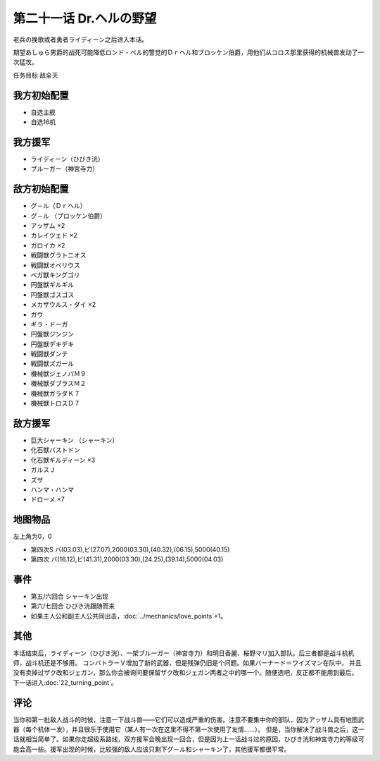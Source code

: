 第二十一话 Dr.ヘルの野望
==========================

老兵の挽歌或者勇者ライディーン之后进入本话。

期望あしゅら男爵的战死可能降低ロンド・ベル的警觉的Ｄｒヘル和ブロッケン伯爵，用他们从コロス那里获得的机械兽发动了一次猛攻。

任务目标 敌全灭

-----------------------
我方初始配置
-----------------------
* 自选主舰
* 自选16机
 
-----------------------
我方援军
-----------------------

* ライディーン（ひびき洸）
* ブルーガー（神宮寺力）

-----------------------
敌方初始配置
-----------------------

* グ－ル（Ｄｒヘル）
* グ－ル （ブロッケン伯爵）
* アッザム ×2
* カレイツェド ×2
* ガロイカ ×2
* 戦闘獣グラトニオス
* 戦闘獣オベリウス
* ベガ獣キングゴリ
* 円盤獣ギルギル
* 円盤獣ゴスゴス
* メカザウルス・ダイ ×2
* ガウ
* ギラ・ドーガ
* 円盤獣ジンジン
* 円盤獣デキデキ
* 戦闘獣ダンテ
* 戦闘獣ズガール
* 機械獣ジェノバＭ９
* 機械獣ダブラスＭ２
* 機械獣ガラダＫ７
* 機械獣トロスＤ７

-----------------------
敌方援军
-----------------------

* 巨大シャーキン （シャーキン）
* 化石獣バストドン
* 化石獣ギルディーン ×3
* ガルスＪ
* ズサ
* ハンマ・ハンマ
* ドローメ ×7

-------------
地图物品
-------------

左上角为0，0

* 第四次S バ(03.03),ビ(27.07),2000(03.30),(40.32),(06.15),5000(40.15) 
* 第四次 バ(16.12),ビ(41.31),2000(03.30),(24.25),(39.14),5000(04.03) 

---------------
事件
---------------

* 第五/六回合 シャーキン出现
* 第六/七回合 ひびき洸跟随而来
* 如果主人公和副主人公共同出击，\ :doc:`../mechanics/love_points`\ +1。

---------------
其他
---------------

本话结束后，ライディーン（ひびき洸）、一架ブルーガー（神宮寺力）和明日香麗、桜野マリ加入部队。后三者都是战斗机机师，战斗机还是不够用。
コンバトラーＶ增加了新的武器，但是残弹仍旧是个问题。如果バーナード＝ワイズマン在队中， 并且没有卖掉过ザク改和ジェガン，那么你会被询问要保留ザク改和ジェガン两者之中的哪一个。随便选吧，反正都不能用到最后。 下一话进入\ :doc:`22_turning_point`。

---------------
评论
---------------

当你和第一批敌人战斗的时候，注意一下战斗兽——它们可以造成严重的伤害。注意不要集中你的部队，因为アッザム具有地图武器（每个机体一发），并且很乐于使用它（某人有一次在这里不得不第一次使用了友情……）。
但是，当你解决了战斗兽之后，这一话就相当简单了。如果你走超级系路线，双方援军会晚出现一回合，但是因为上一话战斗过的原因，ひびき洸和神宮寺力的等级可能会高一些。援军出现的时候，比较强的敌人应该只剩下グ－ル和シャーキン了，其他援军都很平常。